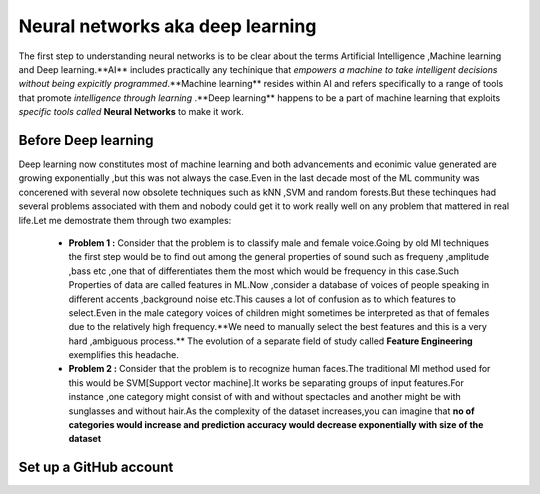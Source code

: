 ##############
Neural networks aka deep learning
##############

The first step to understanding neural networks is to be clear about the terms Artificial Intelligence
,Machine learning and Deep learning.**AI** includes practically any techinique that *empowers a machine to
take intelligent decisions without being expicitly programmed*.**Machine learning** resides within AI and
refers specifically to a range of tools that promote *intelligence through learning* .**Deep learning**
happens to be a part of machine learning that exploits *specific tools called* **Neural Networks** to make
it work.


Before Deep learning
=====================

Deep learning now constitutes most of machine learning and both advancements and econimic value generated are
growing exponentially ,but this was not always the case.Even in the last decade most of the ML community was
concerened with several now obsolete techniques such as kNN ,SVM and random forests.But these techinques had
several problems associated with them and nobody could get it to work really well on any problem that mattered
in real life.Let me demostrate them through two examples:

 - **Problem 1 :** Consider that the problem is to classify male and female voice.Going by old Ml techniques the first step would be to find out among the general properties of sound such as frequeny ,amplitude ,bass etc ,one that of differentiates them the most which would be frequency in this case.Such Properties of data are called features in ML.Now ,consider a database of voices of people speaking in different accents ,background noise etc.This causes a lot of confusion as to which features to select.Even in the male category voices of children might sometimes be interpreted as that of females due to the relatively high frequency.**We need to manually select the best features and this is a very hard ,ambiguous process.** The evolution of a separate field of study called **Feature Engineering** exemplifies this headache.

 - **Problem 2 :** Consider that the problem is to recognize human faces.The traditional Ml method used for  this would be SVM[Support vector machine].It works be separating groups of input features.For instance ,one category might consist of with and without spectacles and another might be with sunglasses and without hair.As the complexity of the dataset increases,you can imagine that **no of categories would increase and prediction accuracy would decrease exponentially with size of the dataset**

Set up a GitHub account
=======================
